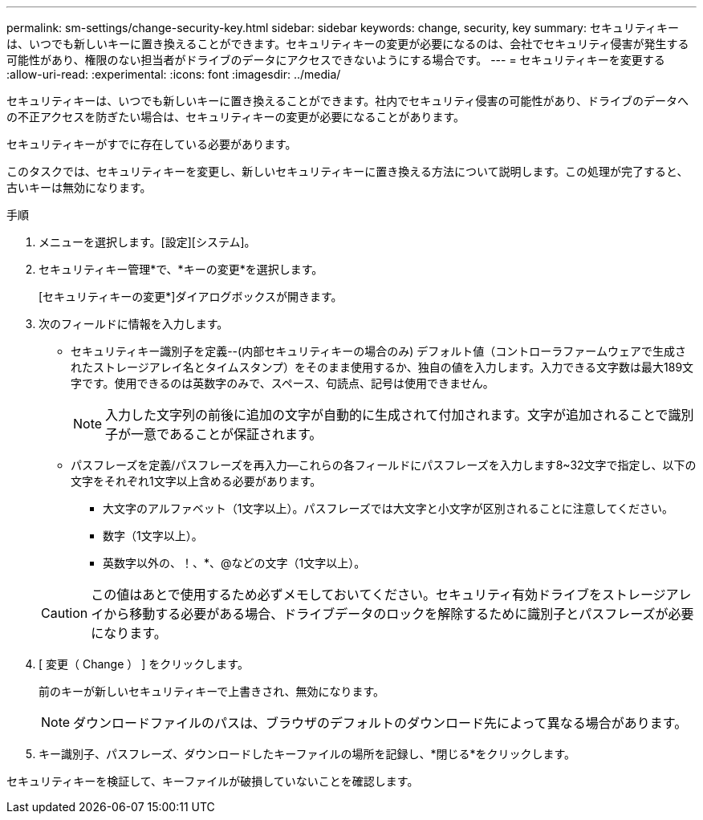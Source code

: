 ---
permalink: sm-settings/change-security-key.html 
sidebar: sidebar 
keywords: change, security, key 
summary: セキュリティキーは、いつでも新しいキーに置き換えることができます。セキュリティキーの変更が必要になるのは、会社でセキュリティ侵害が発生する可能性があり、権限のない担当者がドライブのデータにアクセスできないようにする場合です。 
---
= セキュリティキーを変更する
:allow-uri-read: 
:experimental: 
:icons: font
:imagesdir: ../media/


[role="lead"]
セキュリティキーは、いつでも新しいキーに置き換えることができます。社内でセキュリティ侵害の可能性があり、ドライブのデータへの不正アクセスを防ぎたい場合は、セキュリティキーの変更が必要になることがあります。

セキュリティキーがすでに存在している必要があります。

このタスクでは、セキュリティキーを変更し、新しいセキュリティキーに置き換える方法について説明します。この処理が完了すると、古いキーは無効になります。

.手順
. メニューを選択します。[設定][システム]。
. セキュリティキー管理*で、*キーの変更*を選択します。
+
[セキュリティキーの変更*]ダイアログボックスが開きます。

. 次のフィールドに情報を入力します。
+
** セキュリティキー識別子を定義--(内部セキュリティキーの場合のみ) デフォルト値（コントローラファームウェアで生成されたストレージアレイ名とタイムスタンプ）をそのまま使用するか、独自の値を入力します。入力できる文字数は最大189文字です。使用できるのは英数字のみで、スペース、句読点、記号は使用できません。
+
[NOTE]
====
入力した文字列の前後に追加の文字が自動的に生成されて付加されます。文字が追加されることで識別子が一意であることが保証されます。

====
** パスフレーズを定義/パスフレーズを再入力--これらの各フィールドにパスフレーズを入力します8~32文字で指定し、以下の文字をそれぞれ1文字以上含める必要があります。
+
*** 大文字のアルファベット（1文字以上）。パスフレーズでは大文字と小文字が区別されることに注意してください。
*** 数字（1文字以上）。
*** 英数字以外の、！、*、@などの文字（1文字以上）。




+
[CAUTION]
====
この値はあとで使用するため必ずメモしておいてください。セキュリティ有効ドライブをストレージアレイから移動する必要がある場合、ドライブデータのロックを解除するために識別子とパスフレーズが必要になります。

====
. [ 変更（ Change ） ] をクリックします。
+
前のキーが新しいセキュリティキーで上書きされ、無効になります。

+
[NOTE]
====
ダウンロードファイルのパスは、ブラウザのデフォルトのダウンロード先によって異なる場合があります。

====
. キー識別子、パスフレーズ、ダウンロードしたキーファイルの場所を記録し、*閉じる*をクリックします。


セキュリティキーを検証して、キーファイルが破損していないことを確認します。
